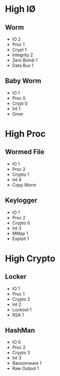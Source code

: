* High I\O
** Worm
- IO 2
- Proc 1
- Crypt 1
- Integrity 2
- Zero Bomb 1
- Data Bus 1

** Baby Worm
- IO 1
- Proc 0
- Crypt 0
- Int 1
- Grow
* High Proc
** Wormed File
- IO 1
- Proc 2
- Crypto 1
- Int 4
- Copy Worm
** Keylogger
- IO 1
- Proc 2
- Crypto 0
- Int 3
- MMap 1
- Exploit 1
* High Crypto
** Locker
- IO 1
- Proc 1
- Crypto 2
- Int 2
- Lockout 1
- RSA 1
** HashMan
- IO 0
- Proc 2
- Crypto 3
- Int 3
- Ransomware 1
- Raw Output 1
